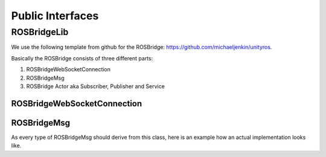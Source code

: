 Public Interfaces
=================

ROSBridgeLib
^^^^^^^^^^^^

We use the following template from github for the ROSBridge: https://github.com/michaeljenkin/unityros.

Basically the ROSBridge consists of three different parts:

1) ROSBridgeWebSocketConnection
2) ROSBridgeMsg
3) ROSBridge Actor aka Subscriber, Publisher and Service

ROSBridgeWebSocketConnection
****************************

.. doxygenclass:: ROSBridgeLib::ROSBridgeWebSocketConnection
  :members:
  :private-members:

ROSBridgeMsg
************

.. doxygenclass:: ROSBridgeLib::ROSBridgeMsg
  :members:
  :private-members:
  
As every type of ROSBridgeMsg should derive from this class, here is an example how an actual implementation looks like.

.. doxygenclass:: ROSBridgeLib::turtlesim::PoseMsg
  :members:
  :private-members: 